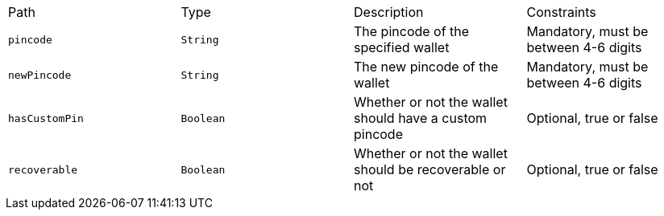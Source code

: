 |===
|Path|Type|Description|Constraints
|`+pincode+`
|`+String+`
|The pincode of the specified wallet
|Mandatory, must be between 4-6 digits
|`+newPincode+`
|`+String+`
|The new pincode of the wallet
|Mandatory, must be between 4-6 digits
|`+hasCustomPin+`
|`+Boolean+`
|Whether or not the wallet should have a custom pincode
|Optional, true or false
|`+recoverable+`
|`+Boolean+`
|Whether or not the wallet should be recoverable or not
|Optional, true or false
|===
